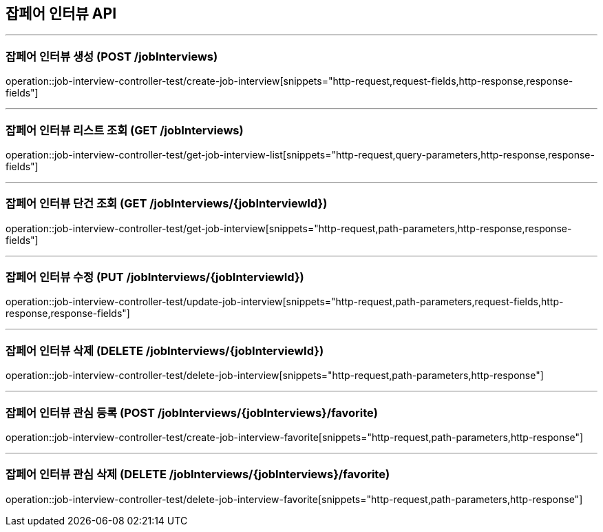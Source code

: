 == 잡페어 인터뷰 API
:source-highlighter: highlightjs

---
=== 잡페어 인터뷰 생성 (POST /jobInterviews)
====
operation::job-interview-controller-test/create-job-interview[snippets="http-request,request-fields,http-response,response-fields"]
====

---
=== 잡페어 인터뷰 리스트 조회 (GET /jobInterviews)
====
operation::job-interview-controller-test/get-job-interview-list[snippets="http-request,query-parameters,http-response,response-fields"]
====

---
=== 잡페어 인터뷰 단건 조회 (GET /jobInterviews/{jobInterviewId})
====
operation::job-interview-controller-test/get-job-interview[snippets="http-request,path-parameters,http-response,response-fields"]
====

---
=== 잡페어 인터뷰 수정 (PUT /jobInterviews/{jobInterviewId})
====
operation::job-interview-controller-test/update-job-interview[snippets="http-request,path-parameters,request-fields,http-response,response-fields"]
====

---
=== 잡페어 인터뷰 삭제 (DELETE /jobInterviews/{jobInterviewId})
====
operation::job-interview-controller-test/delete-job-interview[snippets="http-request,path-parameters,http-response"]
====

---
=== 잡페어 인터뷰 관심 등록 (POST /jobInterviews/{jobInterviews}/favorite)
====
operation::job-interview-controller-test/create-job-interview-favorite[snippets="http-request,path-parameters,http-response"]
====

---
=== 잡페어 인터뷰 관심 삭제 (DELETE /jobInterviews/{jobInterviews}/favorite)
====
operation::job-interview-controller-test/delete-job-interview-favorite[snippets="http-request,path-parameters,http-response"]
====
